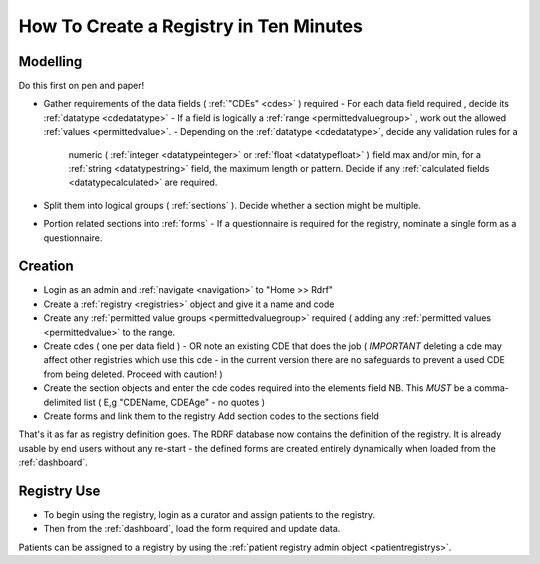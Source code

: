 .. _howtocreatearegistry:
How To Create a Registry in Ten Minutes
=======================================

Modelling
---------

Do this first on pen and paper! 


* Gather requirements of the data fields ( :ref:`"CDEs" <cdes>` ) required
  - For each data field required , decide its :ref:`datatype <cdedatatype>`
  - If a field is logically a :ref:`range <permittedvaluegroup>` , work out the allowed :ref:`values <permittedvalue>`.
  - Depending on the :ref:`datatype <cdedatatype>`, decide any validation rules for a
    numeric ( :ref:`integer <datatypeinteger>` or :ref:`float <datatypefloat>` ) field max and/or min, for a :ref:`string <datatypestring>` field, the maximum length or pattern. 
    Decide if any :ref:`calculated fields <datatypecalculated>` are required.

* Split them into logical groups ( :ref:`sections` ). Decide whether a section might be multiple.

* Portion related sections into :ref:`forms`
  - If a questionnaire is required for the registry, nominate a single form as a questionnaire.


Creation
--------

* Login as an admin and :ref:`navigate <navigation>` to "Home >> Rdrf"
* Create a :ref:`registry <registries>` object and give it a name and code 
* Create any :ref:`permitted value groups <permittedvaluegroup>` required ( adding
  any :ref:`permitted values <permittedvalue>` to the range.
* Create cdes ( one per data field ) - OR note an existing CDE that does the job ( *IMPORTANT* deleting a cde
  may affect other registries which use this cde - in the current version there are no safeguards to prevent
  a used CDE from being deleted. Proceed with caution! )
* Create the section objects and enter the cde codes required into the elements field
  NB. This *MUST* be a comma-delimited list ( E,g  "CDEName, CDEAge" - no quotes )
  
* Create forms and link them to the registry
  Add section codes to the sections field

That's it as far as registry definition goes. The RDRF database now contains the definition of the registry.
It is already usable by end users without any re-start - the defined forms are created entirely dynamically
when loaded from the :ref:`dashboard`.

Registry Use
------------
* To begin using the registry, login as a curator and assign patients to the registry.
* Then from the :ref:`dashboard`, load the form required and update data.

Patients can be assigned to a registry by using the :ref:`patient registry admin object <patientregistrys>`.

